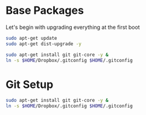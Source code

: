 
* Base Packages
Let's begin with upgrading everything at the first boot

#+begin_src sh
sudo apt-get update
sudo apt-get dist-upgrade -y
#+end_src

#+begin_src sh
sudo apt-get install git git-core -y &
ln -s $HOME/Dropbox/.gitconfig $HOME/.gitconfig
#+end_src

#+RESULTS:

* Git Setup
#+begin_src sh
  sudo apt-get install git git-core -y &
  ln -s $HOME/Dropbox/.gitconfig $HOME/.gitconfig
#+end_src



